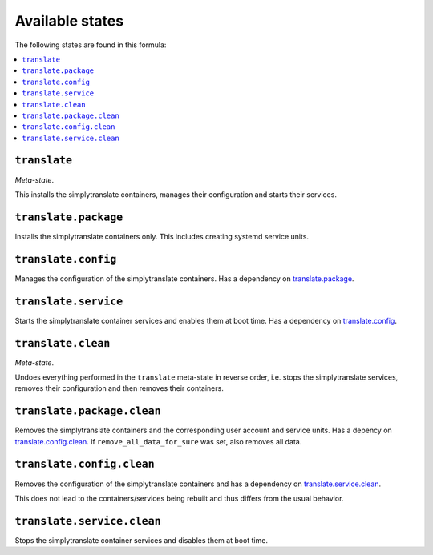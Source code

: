 Available states
----------------

The following states are found in this formula:

.. contents::
   :local:


``translate``
^^^^^^^^^^^^^
*Meta-state*.

This installs the simplytranslate containers,
manages their configuration and starts their services.


``translate.package``
^^^^^^^^^^^^^^^^^^^^^
Installs the simplytranslate containers only.
This includes creating systemd service units.


``translate.config``
^^^^^^^^^^^^^^^^^^^^
Manages the configuration of the simplytranslate containers.
Has a dependency on `translate.package`_.


``translate.service``
^^^^^^^^^^^^^^^^^^^^^
Starts the simplytranslate container services
and enables them at boot time.
Has a dependency on `translate.config`_.


``translate.clean``
^^^^^^^^^^^^^^^^^^^
*Meta-state*.

Undoes everything performed in the ``translate`` meta-state
in reverse order, i.e. stops the simplytranslate services,
removes their configuration and then removes their containers.


``translate.package.clean``
^^^^^^^^^^^^^^^^^^^^^^^^^^^
Removes the simplytranslate containers
and the corresponding user account and service units.
Has a depency on `translate.config.clean`_.
If ``remove_all_data_for_sure`` was set, also removes all data.


``translate.config.clean``
^^^^^^^^^^^^^^^^^^^^^^^^^^
Removes the configuration of the simplytranslate containers
and has a dependency on `translate.service.clean`_.

This does not lead to the containers/services being rebuilt
and thus differs from the usual behavior.


``translate.service.clean``
^^^^^^^^^^^^^^^^^^^^^^^^^^^
Stops the simplytranslate container services
and disables them at boot time.


